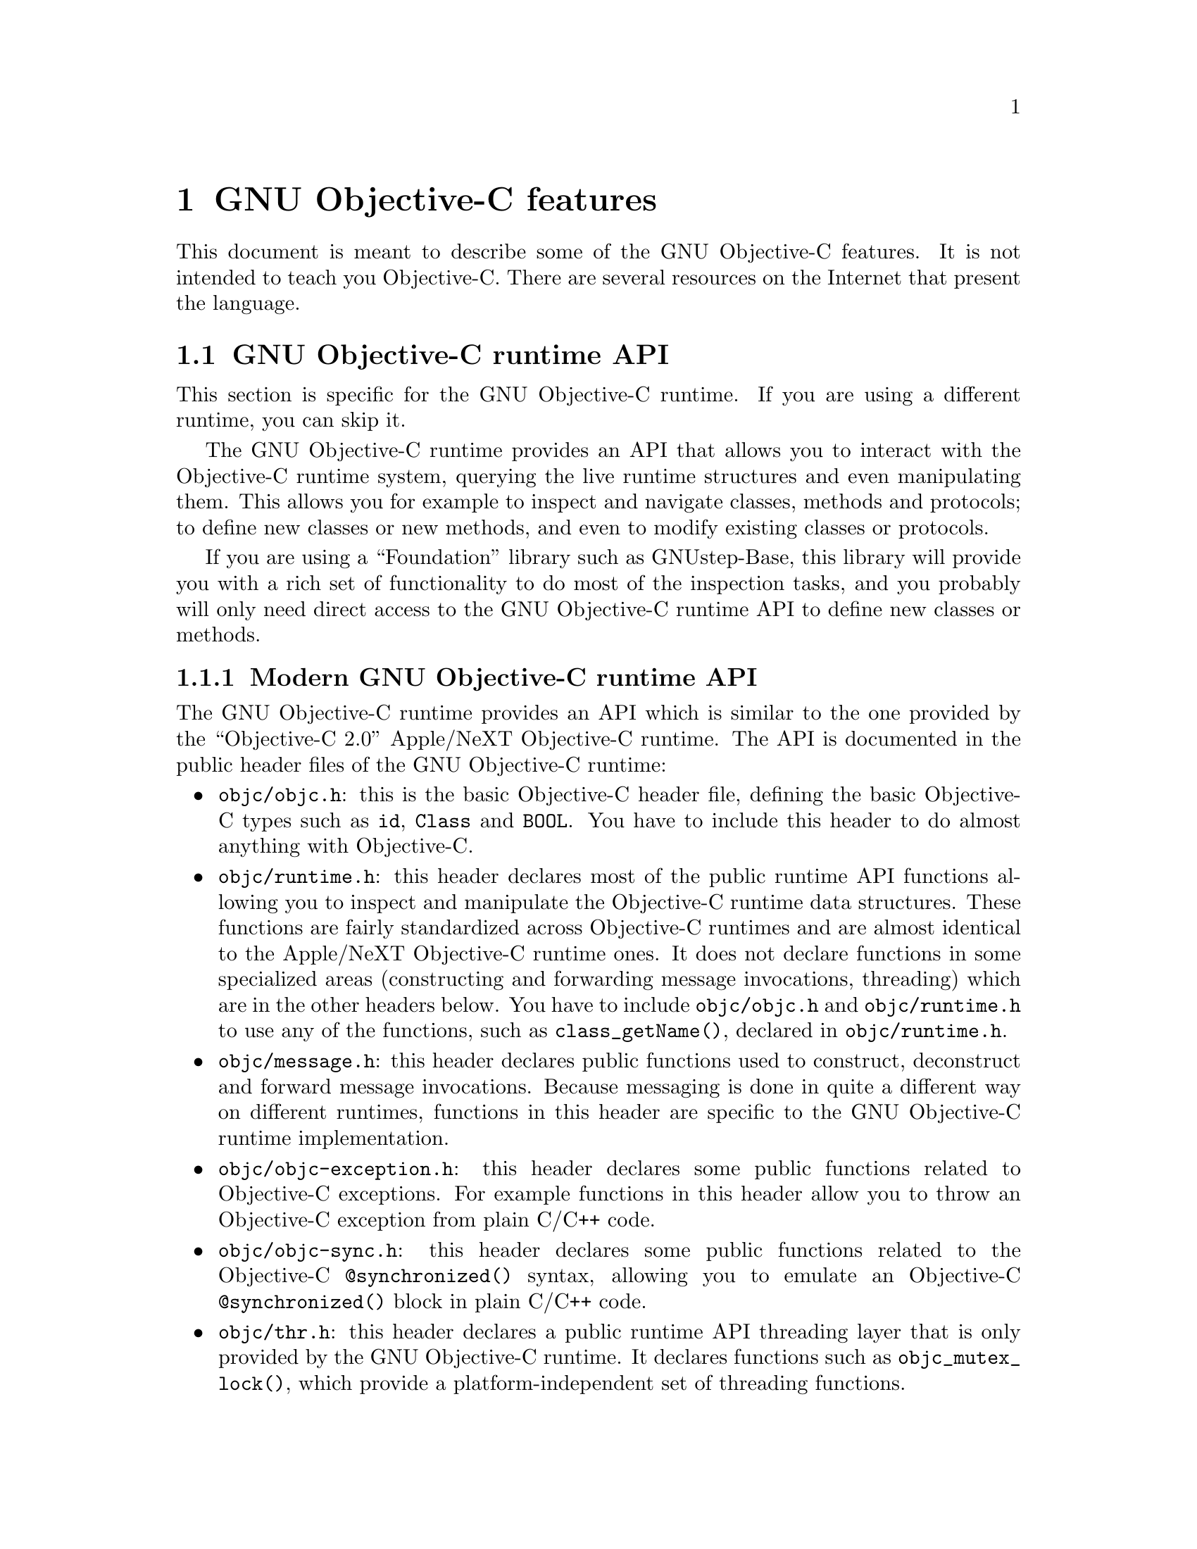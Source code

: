 @c Copyright (C) 1988, 1989, 1992, 1993, 1994, 1995, 1996, 1997, 1998,
@c 1999, 2000, 2001, 2002, 2003, 2004, 2005 Free Software Foundation, Inc.
@c This is part of the GCC manual.
@c For copying conditions, see the file gcc.texi.

@node Objective-C
@comment  node-name,  next,  previous,  up

@chapter GNU Objective-C features

This document is meant to describe some of the GNU Objective-C
features.  It is not intended to teach you Objective-C.  There are
several resources on the Internet that present the language.

@menu
* GNU Objective-C runtime API::
* Executing code before main::
* Type encoding::
* Garbage Collection::
* Constant string objects::
* compatibility_alias::
* Exceptions::
* Synchronization::
* Fast enumeration::
@end menu

@c =========================================================================
@node GNU Objective-C runtime API
@section GNU Objective-C runtime API

This section is specific for the GNU Objective-C runtime.  If you are
using a different runtime, you can skip it.

The GNU Objective-C runtime provides an API that allows you to
interact with the Objective-C runtime system, querying the live
runtime structures and even manipulating them.  This allows you for
example to inspect and navigate classes, methods and protocols; to
define new classes or new methods, and even to modify existing classes
or protocols.

If you are using a ``Foundation'' library such as GNUstep-Base, this
library will provide you with a rich set of functionality to do most
of the inspection tasks, and you probably will only need direct access
to the GNU Objective-C runtime API to define new classes or methods.

@menu
* Modern GNU Objective-C runtime API::
* Traditional GNU Objective-C runtime API::
@end menu

@c =========================================================================
@node Modern GNU Objective-C runtime API
@subsection Modern GNU Objective-C runtime API

The GNU Objective-C runtime provides an API which is similar to the
one provided by the ``Objective-C 2.0'' Apple/NeXT Objective-C
runtime.  The API is documented in the public header files of the GNU
Objective-C runtime:

@itemize @bullet

@item
@file{objc/objc.h}: this is the basic Objective-C header file,
defining the basic Objective-C types such as @code{id}, @code{Class}
and @code{BOOL}.  You have to include this header to do almost
anything with Objective-C.

@item
@file{objc/runtime.h}: this header declares most of the public runtime
API functions allowing you to inspect and manipulate the Objective-C
runtime data structures.  These functions are fairly standardized
across Objective-C runtimes and are almost identical to the Apple/NeXT
Objective-C runtime ones.  It does not declare functions in some
specialized areas (constructing and forwarding message invocations,
threading) which are in the other headers below.  You have to include
@file{objc/objc.h} and @file{objc/runtime.h} to use any of the
functions, such as @code{class_getName()}, declared in
@file{objc/runtime.h}.

@item
@file{objc/message.h}: this header declares public functions used to
construct, deconstruct and forward message invocations.  Because
messaging is done in quite a different way on different runtimes,
functions in this header are specific to the GNU Objective-C runtime
implementation.

@item
@file{objc/objc-exception.h}: this header declares some public
functions related to Objective-C exceptions.  For example functions in
this header allow you to throw an Objective-C exception from plain
C/C++ code.

@item
@file{objc/objc-sync.h}: this header declares some public functions
related to the Objective-C @code{@@synchronized()} syntax, allowing
you to emulate an Objective-C @code{@@synchronized()} block in plain
C/C++ code.

@item
@file{objc/thr.h}: this header declares a public runtime API threading
layer that is only provided by the GNU Objective-C runtime.  It
declares functions such as @code{objc_mutex_lock()}, which provide a
platform-independent set of threading functions.

@end itemize

@c =========================================================================
@node Traditional GNU Objective-C runtime API
@subsection Traditional GNU Objective-C runtime API

The GNU Objective-C runtime used to provide a different API, which we
call the ``traditional'' GNU Objective-C runtime API.  Functions
belonging to this API are easy to recognize because they use a
different naming convention, such as @code{class_get_super_class()}
(traditional API) instead of @code{class_getSuperclass()} (modern
API).  Software using this API includes the file
@file{objc/objc-api.h} where it is declared.

The traditional API is deprecated but it is still supported in this
release of the runtime; you can access it as usual by including
@file{objc/objc-api.h}.

If you are using the traditional API you are urged to upgrade your
software to use the modern API because the traditional API requires
access to private runtime internals to do anything serious with it;
for this reason, there is no guarantee that future releases of the GNU
Objective-C runtime library will be able to provide a fully compatible
@file{objc/objc-api.h} as the private runtime internals change.  It is
expected that the next release will hide a number of runtime internals
making the traditional API nominally supported but fairly useless
beyond very simple use cases.

Finally, you can not include both @file{objc/objc-api.h} and
@file{objc/runtime.h} at the same time.  The traditional and modern
APIs unfortunately have some conflicting declarations (such as the one
for @code{Method}) and can not be used at the same time.

@c =========================================================================
@node Executing code before main
@section @code{+load}: Executing code before main

This section is specific for the GNU Objective-C runtime.  If you are
using a different runtime, you can skip it.

The GNU Objective-C runtime provides a way that allows you to execute
code before the execution of the program enters the @code{main}
function.  The code is executed on a per-class and a per-category basis,
through a special class method @code{+load}.

This facility is very useful if you want to initialize global variables
which can be accessed by the program directly, without sending a message
to the class first.  The usual way to initialize global variables, in the
@code{+initialize} method, might not be useful because
@code{+initialize} is only called when the first message is sent to a
class object, which in some cases could be too late.

Suppose for example you have a @code{FileStream} class that declares
@code{Stdin}, @code{Stdout} and @code{Stderr} as global variables, like
below:

@smallexample

FileStream *Stdin = nil;
FileStream *Stdout = nil;
FileStream *Stderr = nil;

@@implementation FileStream

+ (void)initialize
@{
    Stdin = [[FileStream new] initWithFd:0];
    Stdout = [[FileStream new] initWithFd:1];
    Stderr = [[FileStream new] initWithFd:2];
@}

/* @r{Other methods here} */
@@end

@end smallexample

In this example, the initialization of @code{Stdin}, @code{Stdout} and
@code{Stderr} in @code{+initialize} occurs too late.  The programmer can
send a message to one of these objects before the variables are actually
initialized, thus sending messages to the @code{nil} object.  The
@code{+initialize} method which actually initializes the global
variables is not invoked until the first message is sent to the class
object.  The solution would require these variables to be initialized
just before entering @code{main}.

The correct solution of the above problem is to use the @code{+load}
method instead of @code{+initialize}:

@smallexample

@@implementation FileStream

+ (void)load
@{
    Stdin = [[FileStream new] initWithFd:0];
    Stdout = [[FileStream new] initWithFd:1];
    Stderr = [[FileStream new] initWithFd:2];
@}

/* @r{Other methods here} */
@@end

@end smallexample

The @code{+load} is a method that is not overridden by categories.  If a
class and a category of it both implement @code{+load}, both methods are
invoked.  This allows some additional initializations to be performed in
a category.

This mechanism is not intended to be a replacement for @code{+initialize}.
You should be aware of its limitations when you decide to use it
instead of @code{+initialize}.

@menu
* What you can and what you cannot do in +load::
@end menu


@node What you can and what you cannot do in +load
@subsection What you can and what you cannot do in @code{+load}

@code{+load} is to be used only as a last resort.  Because it is
executed very early, most of the Objective-C runtime machinery will
not be ready when @code{+load} is executed; hence @code{+load} works
best for executing C code that is independent on the Objective-C
runtime.

The @code{+load} implementation in the GNU runtime guarantees you the
following things:

@itemize @bullet

@item
you can write whatever C code you like;

@item
you can allocate and send messages to objects whose class is implemented
in the same file;

@item
the @code{+load} implementation of all super classes of a class are
executed before the @code{+load} of that class is executed;

@item
the @code{+load} implementation of a class is executed before the
@code{+load} implementation of any category.

@end itemize

In particular, the following things, even if they can work in a
particular case, are not guaranteed:

@itemize @bullet

@item
allocation of or sending messages to arbitrary objects;

@item
allocation of or sending messages to objects whose classes have a
category implemented in the same file;

@item
sending messages to Objective-C constant strings (@code{@@"this is a
constant string"});

@end itemize

You should make no assumptions about receiving @code{+load} in sibling
classes when you write @code{+load} of a class.  The order in which
sibling classes receive @code{+load} is not guaranteed.

The order in which @code{+load} and @code{+initialize} are called could
be problematic if this matters.  If you don't allocate objects inside
@code{+load}, it is guaranteed that @code{+load} is called before
@code{+initialize}.  If you create an object inside @code{+load} the
@code{+initialize} method of object's class is invoked even if
@code{+load} was not invoked.  Note if you explicitly call @code{+load}
on a class, @code{+initialize} will be called first.  To avoid possible
problems try to implement only one of these methods.

The @code{+load} method is also invoked when a bundle is dynamically
loaded into your running program.  This happens automatically without any
intervening operation from you.  When you write bundles and you need to
write @code{+load} you can safely create and send messages to objects whose
classes already exist in the running program.  The same restrictions as
above apply to classes defined in bundle.



@node Type encoding
@section Type encoding

This is an advanced section.  Type encodings are used extensively by
the compiler and by the runtime, but you generally do not need to know
about them to use Objective-C.

The Objective-C compiler generates type encodings for all the types.
These type encodings are used at runtime to find out information about
selectors and methods and about objects and classes.

The types are encoded in the following way:

@c @sp 1

@multitable @columnfractions .25 .75
@item @code{_Bool}
@tab @code{B}
@item @code{char}
@tab @code{c}
@item @code{unsigned char}
@tab @code{C}
@item @code{short}
@tab @code{s}
@item @code{unsigned short}
@tab @code{S}
@item @code{int}
@tab @code{i}
@item @code{unsigned int}
@tab @code{I}
@item @code{long}
@tab @code{l}
@item @code{unsigned long}
@tab @code{L}
@item @code{long long}
@tab @code{q}
@item @code{unsigned long long}
@tab @code{Q}
@item @code{float}
@tab @code{f}
@item @code{double}
@tab @code{d}
@item @code{long double}
@tab @code{D}
@item @code{void}
@tab @code{v}
@item @code{id}
@tab @code{@@}
@item @code{Class}
@tab @code{#}
@item @code{SEL}
@tab @code{:}
@item @code{char*}
@tab @code{*}
@item @code{enum}
@tab an @code{enum} is encoded exactly as the integer type that the compiler uses for it, which depends on the enumeration
values.  Often the compiler users @code{unsigned int}, which is then encoded as @code{I}.
@item unknown type
@tab @code{?}
@item Complex types
@tab @code{j} followed by the inner type.  For example @code{_Complex double} is encoded as "jd".
@item bit-fields
@tab @code{b} followed by the starting position of the bit-field, the type of the bit-field and the size of the bit-field (the bit-fields encoding was changed from the NeXT's compiler encoding, see below)
@end multitable

@c @sp 1

The encoding of bit-fields has changed to allow bit-fields to be
properly handled by the runtime functions that compute sizes and
alignments of types that contain bit-fields.  The previous encoding
contained only the size of the bit-field.  Using only this information
it is not possible to reliably compute the size occupied by the
bit-field.  This is very important in the presence of the Boehm's
garbage collector because the objects are allocated using the typed
memory facility available in this collector.  The typed memory
allocation requires information about where the pointers are located
inside the object.

The position in the bit-field is the position, counting in bits, of the
bit closest to the beginning of the structure.

The non-atomic types are encoded as follows:

@c @sp 1

@multitable @columnfractions .2 .8
@item pointers
@tab @samp{^} followed by the pointed type.
@item arrays
@tab @samp{[} followed by the number of elements in the array followed by the type of the elements followed by @samp{]}
@item structures
@tab @samp{@{} followed by the name of the structure (or @samp{?} if the structure is unnamed), the @samp{=} sign, the type of the members and by @samp{@}}
@item unions
@tab @samp{(} followed by the name of the structure (or @samp{?} if the union is unnamed), the @samp{=} sign, the type of the members followed by @samp{)}
@item vectors
@tab @samp{![} followed by the vector_size (the number of bytes composing the vector) followed by a comma, followed by the alignment (in bytes) of the vector, followed by the type of the elements followed by @samp{]}
@end multitable

Here are some types and their encodings, as they are generated by the
compiler on an i386 machine:

@sp 1

@multitable @columnfractions .25 .75
@item Objective-C type
@tab Compiler encoding
@item
@smallexample
int a[10];
@end smallexample
@tab @code{[10i]}
@item
@smallexample
struct @{
  int i;
  float f[3];
  int a:3;
  int b:2;
  char c;
@}
@end smallexample
@tab @code{@{?=i[3f]b128i3b131i2c@}}
@item
@smallexample
int a __attribute__ ((vector_size (16)));
@end smallexample
@tab @code{![16,16i]} (alignment would depend on the machine)
@end multitable

@sp 1

In addition to the types the compiler also encodes the type
specifiers.  The table below describes the encoding of the current
Objective-C type specifiers:

@sp 1

@multitable @columnfractions .25 .75
@item Specifier
@tab Encoding
@item @code{const}
@tab @code{r}
@item @code{in}
@tab @code{n}
@item @code{inout}
@tab @code{N}
@item @code{out}
@tab @code{o}
@item @code{bycopy}
@tab @code{O}
@item @code{byref}
@tab @code{R}
@item @code{oneway}
@tab @code{V}
@end multitable

@sp 1

The type specifiers are encoded just before the type.  Unlike types
however, the type specifiers are only encoded when they appear in method
argument types.

Note how @code{const} interacts with pointers:

@sp 1

@multitable @columnfractions .25 .75
@item Objective-C type
@tab Compiler encoding
@item
@smallexample
const int
@end smallexample
@tab @code{ri}
@item
@smallexample
const int*
@end smallexample
@tab @code{^ri}
@item
@smallexample
int *const
@end smallexample
@tab @code{r^i}
@end multitable

@sp 1

@code{const int*} is a pointer to a @code{const int}, and so is
encoded as @code{^ri}.  @code{int* const}, instead, is a @code{const}
pointer to an @code{int}, and so is encoded as @code{r^i}.

Finally, there is a complication when encoding @code{const char *}
versus @code{char * const}.  Because @code{char *} is encoded as
@code{*} and not as @code{^c}, there is no way to express the fact
that @code{r} applies to the pointer or to the pointee.

Hence, it is assumed as a convention that @code{r*} means @code{const
char *} (since it is what is most often meant), and there is no way to
encode @code{char *const}.  @code{char *const} would simply be encoded
as @code{*}, and the @code{const} is lost.

@menu
* Legacy type encoding::
* @@encode::
* Method signatures::
@end menu

@node Legacy type encoding
@subsection Legacy type encoding

Unfortunately, historically GCC used to have a number of bugs in its
encoding code.  The NeXT runtime expects GCC to emit type encodings in
this historical format (compatible with GCC-3.3), so when using the
NeXT runtime, GCC will introduce on purpose a number of incorrect
encodings:

@itemize @bullet

@item
the read-only qualifier of the pointee gets emitted before the '^'.
The read-only qualifier of the pointer itself gets ignored, unless it
is a typedef.  Also, the 'r' is only emitted for the outermost type.

@item
32-bit longs are encoded as 'l' or 'L', but not always.  For typedefs,
the compiler uses 'i' or 'I' instead if encoding a struct field or a
pointer.

@item
@code{enum}s are always encoded as 'i' (int) even if they are actually
unsigned or long.

@end itemize

In addition to that, the NeXT runtime uses a different encoding for
bitfields.  It encodes them as @code{b} followed by the size, without
a bit offset or the underlying field type.

@node @@encode
@subsection @@encode

GNU Objective-C supports the @code{@@encode} syntax that allows you to
create a type encoding from a C/Objective-C type.  For example,
@code{@@encode(int)} is compiled by the compiler into @code{"i"}.

@code{@@encode} does not support type qualifiers other than
@code{const}.  For example, @code{@@encode(const char*)} is valid and
is compiled into @code{"r*"}, while @code{@@encode(bycopy char *)} is
invalid and will cause a compilation error.

@node Method signatures
@subsection Method signatures

This section documents the encoding of method types, which is rarely
needed to use Objective-C.  You should skip it at a first reading; the
runtime provides functions that will work on methods and can walk
through the list of parameters and interpret them for you.  These
functions are part of the public ``API'' and are the preferred way to
interact with method signatures from user code.

But if you need to debug a problem with method signatures and need to
know how they are implemented (ie, the ``ABI''), read on.

Methods have their ``signature'' encoded and made available to the
runtime.  The ``signature'' encodes all the information required to
dynamically build invocations of the method at runtime: return type
and arguments.

The ``signature'' is a null-terminated string, composed of the following:

@itemize @bullet

@item
The return type, including type qualifiers.  For example, a method
returning @code{int} would have @code{i} here.

@item
The total size (in bytes) required to pass all the parameters.  This
includes the two hidden parameters (the object @code{self} and the
method selector @code{_cmd}).

@item
Each argument, with the type encoding, followed by the offset (in
bytes) of the argument in the list of parameters.

@end itemize

For example, a method with no arguments and returning @code{int} would
have the signature @code{i8@@0:4} if the size of a pointer is 4.  The
signature is interpreted as follows: the @code{i} is the return type
(an @code{int}), the @code{8} is the total size of the parameters in
bytes (two pointers each of size 4), the @code{@@0} is the first
parameter (an object at byte offset @code{0}) and @code{:4} is the
second parameter (a @code{SEL} at byte offset @code{4}).

You can easily find more examples by running the ``strings'' program
on an Objective-C object file compiled by GCC.  You'll see a lot of
strings that look very much like @code{i8@@0:4}.  They are signatures
of Objective-C methods.


@node Garbage Collection
@section Garbage Collection

This section is specific for the GNU Objective-C runtime.  If you are
using a different runtime, you can skip it.

Support for garbage collection with the GNU runtime has been added by
using a powerful conservative garbage collector, known as the
Boehm-Demers-Weiser conservative garbage collector.

To enable the support for it you have to configure the compiler using
an additional argument, @w{@option{--enable-objc-gc}}.  This will
build the boehm-gc library, and build an additional runtime library
which has several enhancements to support the garbage collector.  The
new library has a new name, @file{libobjc_gc.a} to not conflict with
the non-garbage-collected library.

When the garbage collector is used, the objects are allocated using the
so-called typed memory allocation mechanism available in the
Boehm-Demers-Weiser collector.  This mode requires precise information on
where pointers are located inside objects.  This information is computed
once per class, immediately after the class has been initialized.

There is a new runtime function @code{class_ivar_set_gcinvisible()}
which can be used to declare a so-called @dfn{weak pointer}
reference.  Such a pointer is basically hidden for the garbage collector;
this can be useful in certain situations, especially when you want to
keep track of the allocated objects, yet allow them to be
collected.  This kind of pointers can only be members of objects, you
cannot declare a global pointer as a weak reference.  Every type which is
a pointer type can be declared a weak pointer, including @code{id},
@code{Class} and @code{SEL}.

Here is an example of how to use this feature.  Suppose you want to
implement a class whose instances hold a weak pointer reference; the
following class does this:

@smallexample

@@interface WeakPointer : Object
@{
    const void* weakPointer;
@}

- initWithPointer:(const void*)p;
- (const void*)weakPointer;
@@end


@@implementation WeakPointer

+ (void)initialize
@{
  class_ivar_set_gcinvisible (self, "weakPointer", YES);
@}

- initWithPointer:(const void*)p
@{
  weakPointer = p;
  return self;
@}

- (const void*)weakPointer
@{
  return weakPointer;
@}

@@end

@end smallexample

Weak pointers are supported through a new type character specifier
represented by the @samp{!} character.  The
@code{class_ivar_set_gcinvisible()} function adds or removes this
specifier to the string type description of the instance variable named
as argument.

@c =========================================================================
@node Constant string objects
@section Constant string objects

GNU Objective-C provides constant string objects that are generated
directly by the compiler.  You declare a constant string object by
prefixing a C constant string with the character @samp{@@}:

@smallexample
  id myString = @@"this is a constant string object";
@end smallexample

The constant string objects are by default instances of the
@code{NXConstantString} class which is provided by the GNU Objective-C
runtime.  To get the definition of this class you must include the
@file{objc/NXConstStr.h} header file.

User defined libraries may want to implement their own constant string
class.  To be able to support them, the GNU Objective-C compiler provides
a new command line options @option{-fconstant-string-class=@var{class-name}}.
The provided class should adhere to a strict structure, the same
as @code{NXConstantString}'s structure:

@smallexample

@@interface MyConstantStringClass
@{
  Class isa;
  char *c_string;
  unsigned int len;
@}
@@end

@end smallexample

@code{NXConstantString} inherits from @code{Object}; user class
libraries may choose to inherit the customized constant string class
from a different class than @code{Object}.  There is no requirement in
the methods the constant string class has to implement, but the final
ivar layout of the class must be the compatible with the given
structure.

When the compiler creates the statically allocated constant string
object, the @code{c_string} field will be filled by the compiler with
the string; the @code{length} field will be filled by the compiler with
the string length; the @code{isa} pointer will be filled with
@code{NULL} by the compiler, and it will later be fixed up automatically
at runtime by the GNU Objective-C runtime library to point to the class
which was set by the @option{-fconstant-string-class} option when the
object file is loaded (if you wonder how it works behind the scenes, the
name of the class to use, and the list of static objects to fixup, are
stored by the compiler in the object file in a place where the GNU
runtime library will find them at runtime).

As a result, when a file is compiled with the
@option{-fconstant-string-class} option, all the constant string objects
will be instances of the class specified as argument to this option.  It
is possible to have multiple compilation units referring to different
constant string classes, neither the compiler nor the linker impose any
restrictions in doing this.

@c =========================================================================
@node compatibility_alias
@section compatibility_alias

The keyword @code{@@compatibility_alias} allows you to define a class name
as equivalent to another class name.  For example:

@smallexample
@@compatibility_alias WOApplication GSWApplication;
@end smallexample

tells the compiler that each time it encounters @code{WOApplication} as
a class name, it should replace it with @code{GSWApplication} (that is,
@code{WOApplication} is just an alias for @code{GSWApplication}).

There are some constraints on how this can be used---

@itemize @bullet

@item @code{WOApplication} (the alias) must not be an existing class;

@item @code{GSWApplication} (the real class) must be an existing class.

@end itemize

@c =========================================================================
@node Exceptions
@section Exceptions

GNU Objective-C provides exception support built into the language, as
in the following example:

@smallexample
  @@try @{
    @dots{}
       @@throw expr;
    @dots{}
  @}
  @@catch (AnObjCClass *exc) @{
    @dots{}
      @@throw expr;
    @dots{}
      @@throw;
    @dots{}
  @}
  @@catch (AnotherClass *exc) @{
    @dots{}
  @}
  @@catch (id allOthers) @{
    @dots{}
  @}
  @@finally @{
    @dots{}
      @@throw expr;
    @dots{}
  @}
@end smallexample

The @code{@@throw} statement may appear anywhere in an Objective-C or
Objective-C++ program; when used inside of a @code{@@catch} block, the
@code{@@throw} may appear without an argument (as shown above), in
which case the object caught by the @code{@@catch} will be rethrown.

Note that only (pointers to) Objective-C objects may be thrown and
caught using this scheme.  When an object is thrown, it will be caught
by the nearest @code{@@catch} clause capable of handling objects of
that type, analogously to how @code{catch} blocks work in C++ and
Java.  A @code{@@catch(id @dots{})} clause (as shown above) may also
be provided to catch any and all Objective-C exceptions not caught by
previous @code{@@catch} clauses (if any).

The @code{@@finally} clause, if present, will be executed upon exit
from the immediately preceding @code{@@try @dots{} @@catch} section.
This will happen regardless of whether any exceptions are thrown,
caught or rethrown inside the @code{@@try @dots{} @@catch} section,
analogously to the behavior of the @code{finally} clause in Java.

There are several caveats to using the new exception mechanism:

@itemize @bullet
@item
The @option{-fobjc-exceptions} command line option must be used when
compiling Objective-C files that use exceptions.

@item
With the GNU runtime, exceptions are always implemented as ``native''
exceptions and it is recommended that the @option{-fexceptions} and
@option{-shared-libgcc} options are used when linking.

@item
With the NeXT runtime, although currently designed to be binary
compatible with @code{NS_HANDLER}-style idioms provided by the
@code{NSException} class, the new exceptions can only be used on Mac
OS X 10.3 (Panther) and later systems, due to additional functionality
needed in the NeXT Objective-C runtime.

@item
As mentioned above, the new exceptions do not support handling
types other than Objective-C objects.   Furthermore, when used from
Objective-C++, the Objective-C exception model does not interoperate with C++
exceptions at this time.  This means you cannot @code{@@throw} an exception
from Objective-C and @code{catch} it in C++, or vice versa
(i.e., @code{throw @dots{} @@catch}).
@end itemize

@c =========================================================================
@node Synchronization
@section Synchronization

GNU Objective-C provides support for synchronized blocks:

@smallexample
  @@synchronized (ObjCClass *guard) @{
    @dots{}
  @}
@end smallexample

Upon entering the @code{@@synchronized} block, a thread of execution
shall first check whether a lock has been placed on the corresponding
@code{guard} object by another thread.  If it has, the current thread
shall wait until the other thread relinquishes its lock.  Once
@code{guard} becomes available, the current thread will place its own
lock on it, execute the code contained in the @code{@@synchronized}
block, and finally relinquish the lock (thereby making @code{guard}
available to other threads).

Unlike Java, Objective-C does not allow for entire methods to be
marked @code{@@synchronized}.  Note that throwing exceptions out of
@code{@@synchronized} blocks is allowed, and will cause the guarding
object to be unlocked properly.

Because of the interactions between synchronization and exception
handling, you can only use @code{@@synchronized} when compiling with
exceptions enabled, that is with the command line option
@option{-fobjc-exceptions}.


@c =========================================================================
@node Fast enumeration
@section Fast enumeration

@menu
* Using fast enumeration::
* c99-like fast enumeration syntax::
* Fast enumeration details::
* Fast enumeration protocol::
@end menu

@c ================================
@node Using fast enumeration
@subsection Using fast enumeration

GNU Objective-C provides support for the fast enumeration syntax:

@smallexample
  id array = @dots{};
  id object;

  for (object in array)
  @{
    /* Do something with 'object' */
  @}
@end smallexample

@code{array} needs to be an Objective-C object (usually a collection
object, for example an array, a dictionary or a set) which implements
the ``Fast Enumeration Protocol'' (see below).  If you are using a
Foundation library such as GNUstep Base or Apple Cocoa Foundation, all
collection objects in the library implement this protocol and can be
used in this way.

The code above would iterate over all objects in @code{array}.  For
each of them, it assigns it to @code{object}, then executes the
@code{Do something with 'object'} statements.

Here is a fully worked-out example using a Foundation library (which
provides the implementation of @code{NSArray}, @code{NSString} and
@code{NSLog}):

@smallexample
  NSArray *array = [NSArray arrayWithObjects: @@"1", @@"2", @@"3", nil];
  NSString *object;

  for (object in array)
    NSLog (@@"Iterating over %@@", object);
@end smallexample


@c ================================
@node c99-like fast enumeration syntax
@subsection c99-like fast enumeration syntax

A c99-like declaration syntax is also allowed:

@smallexample
  id array = @dots{};

  for (id object in array)
  @{
    /* Do something with 'object'  */
  @}
@end smallexample

this is completely equivalent to:

@smallexample
  id array = @dots{};

  @{
    id object;
    for (object in array)
    @{
      /* Do something with 'object'  */
    @}
  @}
@end smallexample

but can save some typing.

Note that the option @option{-std=c99} is not required to allow this
syntax in Objective-C.

@c ================================
@node Fast enumeration details
@subsection Fast enumeration details

Here is a more technical description with the gory details.  Consider the code

@smallexample
  for (@var{object expression} in @var{collection expression})
  @{
    @var{statements}
  @}
@end smallexample

here is what happens when you run it:

@itemize @bullet
@item
@code{@var{collection expression}} is evaluated exactly once and the
result is used as the collection object to iterate over.  This means
it is safe to write code such as @code{for (object in [NSDictionary
keyEnumerator]) @dots{}}.

@item
the iteration is implemented by the compiler by repeatedly getting
batches of objects from the collection object using the fast
enumeration protocol (see below), then iterating over all objects in
the batch.  This is faster than a normal enumeration where objects are
retrieved one by one (hence the name ``fast enumeration'').

@item
if there are no objects in the collection, then
@code{@var{object expression}} is set to @code{nil} and the loop
immediately terminates.

@item
if there are objects in the collection, then for each object in the
collection (in the order they are returned) @code{@var{object expression}}
is set to the object, then @code{@var{statements}} are executed.

@item
@code{@var{statements}} can contain @code{break} and @code{continue}
commands, which will abort the iteration or skip to the next loop
iteration as expected.

@item
when the iteration ends because there are no more objects to iterate
over, @code{@var{object expression}} is set to @code{nil}.  This allows
you to determine whether the iteration finished because a @code{break}
command was used (in which case @code{@var{object expression}} will remain
set to the last object that was iterated over) or because it iterated
over all the objects (in which case @code{@var{object expression}} will be
set to @code{nil}).

@item
@code{@var{statements}} must not make any changes to the collection
object; if they do, it is a hard error and the fast enumeration
terminates by invoking @code{objc_enumerationMutation}, a runtime
function that normally aborts the program but which can be customized
by Foundation libraries via @code{objc_set_mutation_handler} to do
something different, such as raising an exception.

@end itemize

@c ================================
@node Fast enumeration protocol
@subsection Fast enumeration protocol

If you want your own collection object to be usable with fast
enumeration, you need to have it implement the method

@smallexample
- (unsigned long) countByEnumeratingWithState: (NSFastEnumerationState *)state 
                                      objects: (id *)objects
                                        count: (unsigneld long)len;
@end smallexample

where @code{NSFastEnumerationState} must be defined in your code as follows:

@smallexample
typdef struct
@{
  unsigned long state;
  id            *itemsPtr;
  unsigned long *mutationsPtr;
  unsigned long extra[5];
@} NSFastEnumerationState;
@end smallexample

If no @code{NSFastEnumerationState} is defined in your code, the
compiler will automatically replace @code{NSFastEnumerationState *}
with @code{struct __objcFastEnumerationState *}, where that type is
silently defined by the compiler in an identical way.  This can be
confusing and we recommend that you define
@code{NSFastEnumerationState} (as shown above) instead.

The method is called repeatedly during a fast enumeration to retrieve
batches of objects.  Each invocation of the method should retrieve the
next batch of objects.

The return value of the method is the number of objects in the current
batch; this should not exceed @code{len}, which is the maximum size of
a batch as requested by the caller.  The batch itself is returned in
the @code{itemsPtr} field of the @code{NSFastEnumerationState} struct.

To help with returning the objects, the @code{objects} array is a C
array preallocated by the caller (on the stack) of size @code{len}.
In many cases you can put the objects you want to return in that
@code{objects} array, then do @code{itemsPtr = objects}.  But you
don't have to; if your collection already has the objects to return in
some form of C array, it could return them from there instead.

The @code{state} and @code{extra} fields of the
@code{NSFastEnumerationState} structure allows your collection object
to keep track of the state of the enumeration.  In a simple array
implementation, @code{state} may keep track of the index of the last
object that was returned, and @code{extra} may be unused.

The @code{mutationsPtr} field of the @code{NSFastEnumerationState} is
used to keep track of mutations.  It should point to a number; before
working on each object, the fast enumeration loop will check that this
number has not changed.  If it has, a mutation has happened and the
fast enumeration will abort.  So, @code{mutationsPtr} could be set to
point to some sort of version number of your collection, which is
increased by one every time there is a change (for example when an
object is added or removed).  Or, if you are content with less strict
mutation checks, it could point to the number of objects in your
collection or some other value that can be checked to perform an
approximate check that the collection has not been mutated.

Finally, note how we declared the @code{len} argument and the return
value to be of type @code{unsigned long}.  They could also be declared
to be of type @code{unsigned int} and everything would still work.

